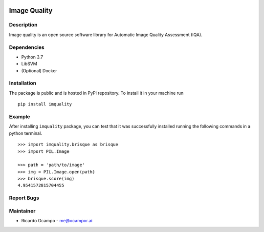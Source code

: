 .. image:: https://travis-ci.com/ocampor/image-quality.svg?branch=master
    :target: https://travis-ci.com/ocampor/image-quality

.. image:: https://img.shields.io/pypi/dm/image-quality?color=blue   :alt: PyPI - Downloads

Image Quality
=============

Description
-----------

Image quality is an open source software library for Automatic Image
Quality Assessment (IQA).

Dependencies
------------

-  Python 3.7
-  LibSVM
-  (Optional) Docker

Installation
------------

The package is public and is hosted in PyPi repository. To install it in
your machine run

::

   pip install imquality

Example
-------

After installing ``imquality`` package, you can test that it was
successfully installed running the following commands in a python
terminal.

::

   >>> import imquality.brisque as brisque
   >>> import PIL.Image

   >>> path = 'path/to/image'
   >>> img = PIL.Image.open(path)
   >>> brisque.score(img)
   4.9541572815704455

Report Bugs
-----------

Maintainer
----------

-  Ricardo Ocampo - `me@ocampor.ai`_

.. _me@ocampor.ai: me@ocampor.ai
